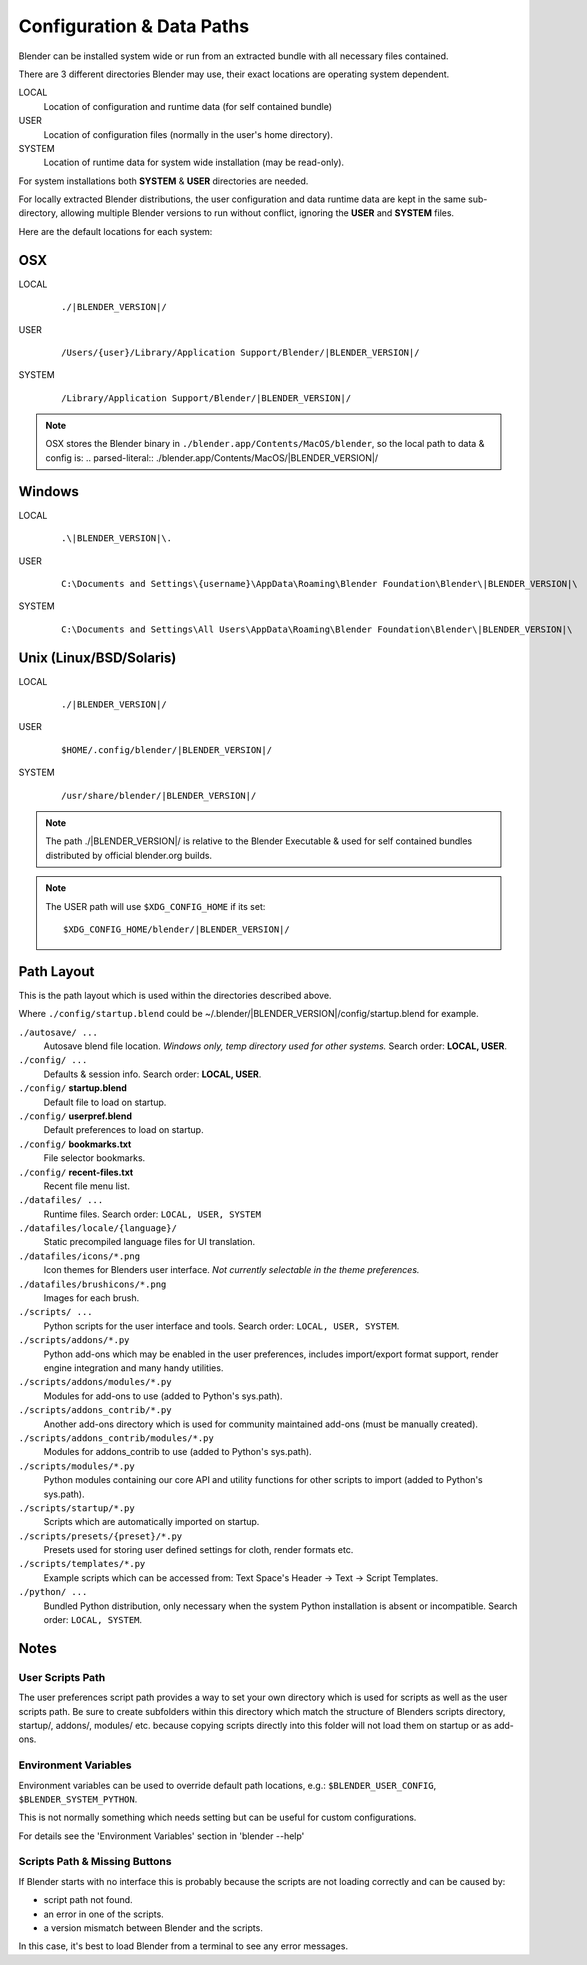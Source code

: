 
**************************
Configuration & Data Paths
**************************

Blender can be installed system wide or run from an extracted bundle with all necessary files
contained.

There are 3 different directories Blender may use,
their exact locations are operating system dependent.

LOCAL
   Location of configuration and runtime data (for self contained bundle)
USER
   Location of configuration files (normally in the user's home directory).
SYSTEM
   Location of runtime data for system wide installation (may be read-only).

For system installations both **SYSTEM** & **USER** directories are needed.

For locally extracted Blender distributions, the user configuration and data runtime data are
kept in the same sub-directory, allowing multiple Blender versions to run without conflict,
ignoring the **USER** and **SYSTEM** files.

Here are the default locations for each system:


OSX
===

LOCAL
   .. parsed-literal:: ./|BLENDER_VERSION|/
USER
   .. parsed-literal:: /Users/{user}/Library/Application Support/Blender/|BLENDER_VERSION|/
SYSTEM
   .. parsed-literal:: /Library/Application Support/Blender/|BLENDER_VERSION|/

.. note::
   OSX stores the Blender binary in ``./blender.app/Contents/MacOS/blender``,
   so the local path to data & config is:
   .. parsed-literal:: ./blender.app/Contents/MacOS/|BLENDER_VERSION|/


Windows
=======

LOCAL
   .. parsed-literal:: .\\\ |BLENDER_VERSION|\\.
USER
   .. parsed-literal:: C:\\Documents and Settings\\{username}\\AppData\\Roaming\\Blender Foundation\\Blender\\\ |BLENDER_VERSION|\\
SYSTEM
   .. parsed-literal:: C:\\Documents and Settings\\All Users\\AppData\\Roaming\\Blender Foundation\\Blender\\\ |BLENDER_VERSION|\\


Unix (Linux/BSD/Solaris)
========================

LOCAL
   .. parsed-literal:: ./|BLENDER_VERSION|/
USER
   .. parsed-literal:: $HOME/.config/blender/|BLENDER_VERSION|/
SYSTEM
   .. parsed-literal:: /usr/share/blender/|BLENDER_VERSION|/


.. note::
   The path ./|BLENDER_VERSION|/ is relative to the Blender Executable &
   used for self contained bundles distributed by official blender.org builds.

.. note::
   The USER path will use ``$XDG_CONFIG_HOME`` if its set:

   .. parsed-literal:: $XDG_CONFIG_HOME/blender/|BLENDER_VERSION|/


Path Layout
===========

This is the path layout which is used within the directories described above.

Where ``./config/startup.blend`` could be ~/.blender/|BLENDER_VERSION|/config/startup.blend
for example.


``./autosave/ ...``
   Autosave blend file location. *Windows only, temp directory used for other systems.*
   Search order: **LOCAL, USER**.

``./config/ ...``
   Defaults & session info.
   Search order: **LOCAL, USER**.

``./config/`` **startup.blend**
   Default file to load on startup.

``./config/`` **userpref.blend**
   Default preferences to load on startup.

``./config/`` **bookmarks.txt**
   File selector bookmarks.

``./config/`` **recent-files.txt**
   Recent file menu list.

``./datafiles/ ...``
   Runtime files.
   Search order: ``LOCAL, USER, SYSTEM``

``./datafiles/locale/{language}/``
   Static precompiled language files for UI translation.

``./datafiles/icons/*.png``
   Icon themes for Blenders user interface. *Not currently selectable in the theme preferences.*

``./datafiles/brushicons/*.png``
   Images for each brush.

``./scripts/ ...``
   Python scripts for the user interface and tools.
   Search order: ``LOCAL, USER, SYSTEM``.

``./scripts/addons/*.py``
   Python add-ons which may be enabled in the user preferences, includes import/export format support,
   render engine integration and many handy utilities.

``./scripts/addons/modules/*.py``
   Modules for add-ons to use (added to Python's sys.path).

``./scripts/addons_contrib/*.py``
   Another add-ons directory which is used for community maintained add-ons (must be manually created).

``./scripts/addons_contrib/modules/*.py``
   Modules for addons_contrib to use (added to Python's sys.path).

``./scripts/modules/*.py``
   Python modules containing our core API and utility functions for other scripts to import (added to Python's sys.path).

``./scripts/startup/*.py``
   Scripts which are automatically imported on startup.

``./scripts/presets/{preset}/*.py``
   Presets used for storing user defined settings for cloth, render formats etc.

``./scripts/templates/*.py``
   Example scripts which can be accessed from: Text Space's Header → Text → Script Templates.

``./python/ ...``
   Bundled Python distribution, only necessary when the system Python installation is absent or incompatible.
   Search order: ``LOCAL, SYSTEM``.


Notes
=====

User Scripts Path
-----------------

The user preferences script path provides a way to set your own directory which is used for
scripts as well as the user scripts path. Be sure to create subfolders within this directory
which match the structure of Blenders scripts directory, startup/, addons/, modules/ etc.
because copying scripts directly into this folder will not load them on startup or as add-ons.


Environment Variables
---------------------

Environment variables can be used to override default path locations, e.g.:
``$BLENDER_USER_CONFIG``, ``$BLENDER_SYSTEM_PYTHON``.

This is not normally something which needs setting but can be useful for custom configurations.

For details see the 'Environment Variables' section in 'blender --help'


Scripts Path & Missing Buttons
------------------------------

If Blender starts with no interface this is probably because the scripts are not loading
correctly and can be caused by:

- script path not found.
- an error in one of the scripts.
- a version mismatch between Blender and the scripts.

In this case, it's best to load Blender from a terminal to see any error messages.
